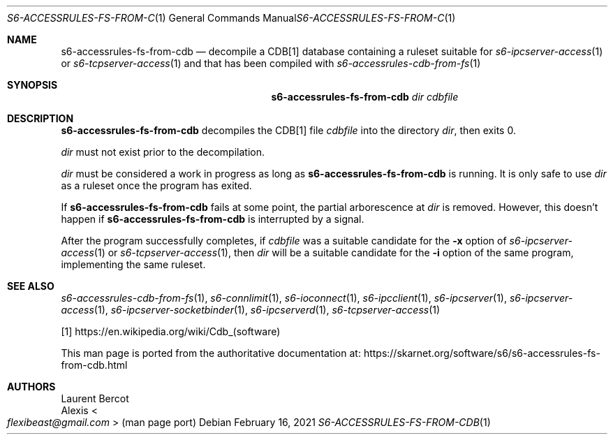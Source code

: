 .Dd February 16, 2021
.Dt S6-ACCESSRULES-FS-FROM-CDB 1
.Os
.Sh NAME
.Nm s6-accessrules-fs-from-cdb
.Nd decompile a CDB[1] database containing a ruleset suitable for
.Xr s6-ipcserver-access 1
or
.Xr s6-tcpserver-access 1
and that has been compiled with
.Xr s6-accessrules-cdb-from-fs 1
.Sh SYNOPSIS
.Nm
.Ar dir
.Ar cdbfile
.Sh DESCRIPTION
.Nm
decompiles the CDB[1] file
.Ar cdbfile
into the directory
.Ar dir ,
then exits 0.
.Pp
.Ar dir
must not exist prior to the decompilation.
.Pp
.Ar dir
must be considered a work in progress as long as
.Nm
is running.
It is only safe to use
.Ar dir
as a ruleset once the program has exited.
.Pp
If
.Nm
fails at some point, the partial arborescence at
.Ar dir
is removed.
However, this doesn't happen if
.Nm
is interrupted by a signal.
.Pp
After the program successfully completes, if
.Ar cdbfile
was a suitable candidate for the
.Fl x
option of
.Xr s6-ipcserver-access 1
or
.Xr s6-tcpserver-access 1 ,
then
.Ar dir
will be a suitable candidate for the
.Fl i
option of the same program, implementing the same ruleset.
.Sh SEE ALSO
.Xr s6-accessrules-cdb-from-fs 1 ,
.Xr s6-connlimit 1 ,
.Xr s6-ioconnect 1 ,
.Xr s6-ipcclient 1 ,
.Xr s6-ipcserver 1 ,
.Xr s6-ipcserver-access 1 ,
.Xr s6-ipcserver-socketbinder 1 ,
.Xr s6-ipcserverd 1 ,
.Xr s6-tcpserver-access 1
.Pp
[1]
.Lk https://en.wikipedia.org/wiki/Cdb_(software)
.Pp
This man page is ported from the authoritative documentation at:
.Lk https://skarnet.org/software/s6/s6-accessrules-fs-from-cdb.html
.Sh AUTHORS
.An Laurent Bercot
.An Alexis Ao Mt flexibeast@gmail.com Ac (man page port)

